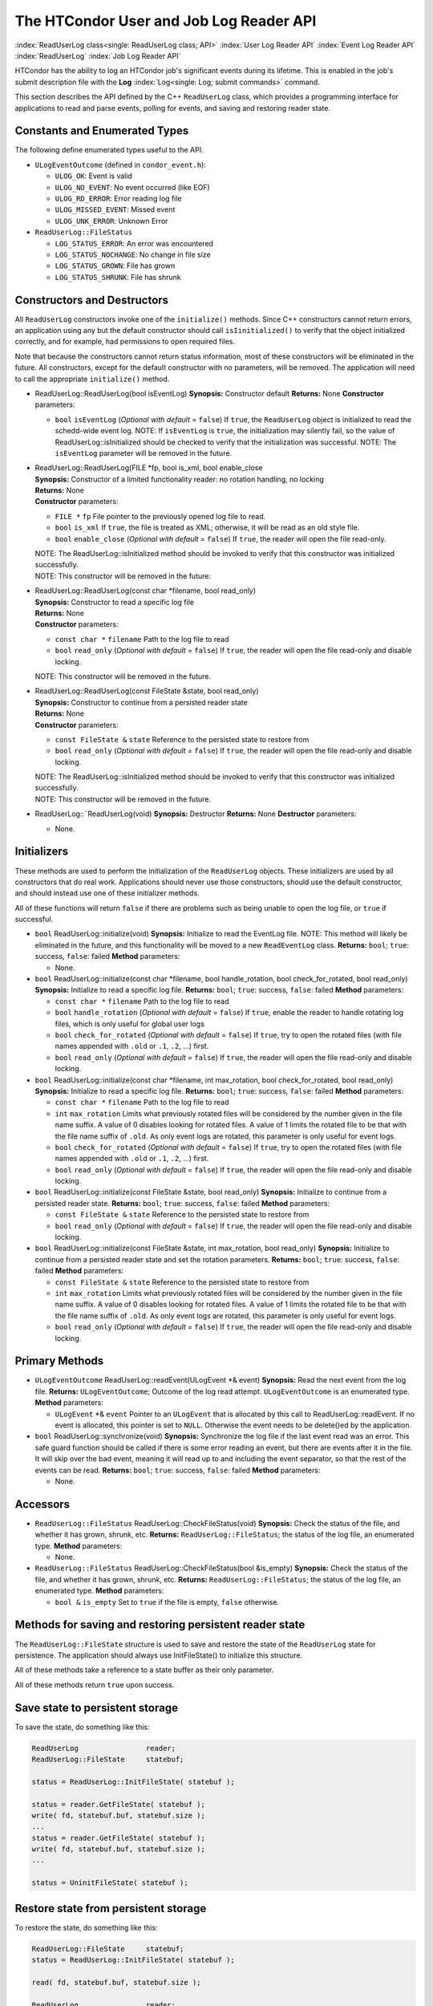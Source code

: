 The HTCondor User and Job Log Reader API
========================================

:index:`ReadUserLog class<single: ReadUserLog class; API>`
:index:`User Log Reader API`
:index:`Event Log Reader API` :index:`ReadUserLog`
:index:`Job Log Reader API`

HTCondor has the ability to log an HTCondor job's significant events
during its lifetime. This is enabled in the job's submit description
file with the **Log** :index:`Log<single: Log; submit commands>` command.

This section describes the API defined by the C++ ``ReadUserLog`` class,
which provides a programming interface for applications to read and
parse events, polling for events, and saving and restoring reader state.

Constants and Enumerated Types
------------------------------

The following define enumerated types useful to the API.

-  ``ULogEventOutcome`` (defined in ``condor_event.h``):

   -  ``ULOG_OK``: Event is valid
   -  ``ULOG_NO_EVENT``: No event occurred (like EOF)
   -  ``ULOG_RD_ERROR``: Error reading log file
   -  ``ULOG_MISSED_EVENT``: Missed event
   -  ``ULOG_UNK_ERROR``: Unknown Error

-  ``ReadUserLog::FileStatus``

   -  ``LOG_STATUS_ERROR``: An error was encountered
   -  ``LOG_STATUS_NOCHANGE``: No change in file size
   -  ``LOG_STATUS_GROWN``: File has grown
   -  ``LOG_STATUS_SHRUNK``: File has shrunk

Constructors and Destructors
----------------------------

All ``ReadUserLog`` constructors invoke one of the ``initialize()``
methods. Since C++ constructors cannot return errors, an application
using any but the default constructor should call ``isIinitialized()``
to verify that the object initialized correctly, and for example, had
permissions to open required files.

Note that because the constructors cannot return status information,
most of these constructors will be eliminated in the future. All
constructors, except for the default constructor with no parameters,
will be removed. The application will need to call the appropriate
``initialize()`` method.

-  ReadUserLog::ReadUserLog(bool isEventLog)
   **Synopsis:** Constructor default
   **Returns:** None
   **Constructor** parameters:

   -  ``bool`` ``isEventLog`` (*Optional with default* = ``false``)
      If ``true``, the ``ReadUserLog`` object is initialized to read the
      schedd-wide event log.
      NOTE: If ``isEventLog`` is ``true``, the initialization may
      silently fail, so the value of ReadUserLog::isInitialized should
      be checked to verify that the initialization was successful.
      NOTE: The ``isEventLog`` parameter will be removed in the future.

-  | ReadUserLog::ReadUserLog(FILE \*fp, bool is_xml, bool enable_close
   | **Synopsis:** Constructor of a limited functionality reader:
     no rotation handling, no locking
   | **Returns:** None
   | **Constructor** parameters:

   -  ``FILE *`` ``fp``
      File pointer to the previously opened log file to read.
   -  ``bool`` ``is_xml``
      If ``true``, the file is treated as XML; otherwise, it will be
      read as an old style file.
   -  ``bool`` ``enable_close`` (*Optional with default* = ``false``)
      If ``true``, the reader will open the file read-only.

   | NOTE: The ReadUserLog::isInitialized method should be invoked to
     verify that this constructor was initialized successfully.
   | NOTE: This constructor will be removed in the future.

-  | ReadUserLog::ReadUserLog(const char \*filename, bool read_only)
   | **Synopsis:** Constructor to read a specific log file
   | **Returns:** None
   | **Constructor** parameters:

   -  ``const char *`` ``filename``
      Path to the log file to read
   -  ``bool`` ``read_only`` (*Optional with default* = ``false``)
      If ``true``, the reader will open the file read-only and disable
      locking.

   NOTE: This constructor will be removed in the future.

-  | ReadUserLog::ReadUserLog(const FileState &state, bool read_only)
   | **Synopsis:** Constructor to continue from a persisted reader state
   | **Returns:** None
   | **Constructor** parameters:

   -  ``const FileState &`` ``state``
      Reference to the persisted state to restore from
   -  ``bool`` ``read_only`` (*Optional with default* = ``false``)
      If ``true``, the reader will open the file read-only and disable
      locking.

   | NOTE: The ReadUserLog::isInitialized method should be invoked to
     verify that this constructor was initialized successfully.
   | NOTE: This constructor will be removed in the future.

-  ReadUserLog::˜ReadUserLog(void)
   **Synopsis:** Destructor
   **Returns:** None
   **Destructor** parameters:

   -  None.

Initializers
------------

These methods are used to perform the initialization of the
``ReadUserLog`` objects. These initializers are used by all constructors
that do real work. Applications should never use those constructors,
should use the default constructor, and should instead use one of these
initializer methods.

All of these functions will return ``false`` if there are problems such
as being unable to open the log file, or ``true`` if successful.

-  ``bool`` ReadUserLog::initialize(void)
   **Synopsis:** Initialize to read the EventLog file.
   NOTE: This method will likely be eliminated in the future, and this
   functionality will be moved to a new ``ReadEventLog`` class.
   **Returns:** ``bool``; ``true``: success, ``false``: failed
   **Method** parameters:

   -  None.

-  ``bool`` ReadUserLog::initialize(const char \*filename, bool
   handle_rotation, bool check_for_rotated, bool read_only)
   **Synopsis:** Initialize to read a specific log file.
   **Returns:** ``bool``; ``true``: success, ``false``: failed
   **Method** parameters:

   -  ``const char *`` ``filename``
      Path to the log file to read
   -  ``bool`` ``handle_rotation`` (*Optional with default* = ``false``)
      If ``true``, enable the reader to handle rotating log files, which
      is only useful for global user logs
   -  ``bool`` ``check_for_rotated`` (*Optional with default* =
      ``false``)
      If ``true``, try to open the rotated files (with file names
      appended with ``.old`` or ``.1``, ``.2``, ...) first.
   -  ``bool`` ``read_only`` (*Optional with default* = ``false``)
      If ``true``, the reader will open the file read-only and disable
      locking.

-  ``bool`` ReadUserLog::initialize(const char \*filename, int
   max_rotation, bool check_for_rotated, bool read_only)
   **Synopsis:** Initialize to read a specific log file.
   **Returns:** ``bool``; ``true``: success, ``false``: failed
   **Method** parameters:

   -  ``const char *`` ``filename``
      Path to the log file to read
   -  ``int`` ``max_rotation``
      Limits what previously rotated files will be considered by the
      number given in the file name suffix. A value of 0 disables
      looking for rotated files. A value of 1 limits the rotated file to
      be that with the file name suffix of ``.old``. As only event logs
      are rotated, this parameter is only useful for event logs.
   -  ``bool`` ``check_for_rotated`` (*Optional with default* =
      ``false``)
      If ``true``, try to open the rotated files (with file names
      appended with ``.old`` or ``.1``, ``.2``, ...) first.
   -  ``bool`` ``read_only`` (*Optional with default* = ``false``)
      If ``true``, the reader will open the file read-only and disable
      locking.

-  ``bool`` ReadUserLog::initialize(const FileState &state, bool
   read_only)
   **Synopsis:** Initialize to continue from a persisted reader state.
   **Returns:** ``bool``; ``true``: success, ``false``: failed
   **Method** parameters:

   -  ``const FileState &`` ``state``
      Reference to the persisted state to restore from
   -  ``bool`` ``read_only`` (*Optional with default* = ``false``)
      If ``true``, the reader will open the file read-only and disable
      locking.

-  ``bool`` ReadUserLog::initialize(const FileState &state, int
   max_rotation, bool read_only)
   **Synopsis:** Initialize to continue from a persisted reader state
   and set the rotation parameters.
   **Returns:** ``bool``; ``true``: success, ``false``: failed
   **Method** parameters:

   -  ``const FileState &`` ``state``
      Reference to the persisted state to restore from
   -  ``int`` ``max_rotation``
      Limits what previously rotated files will be considered by the
      number given in the file name suffix. A value of 0 disables
      looking for rotated files. A value of 1 limits the rotated file to
      be that with the file name suffix of ``.old``. As only event logs
      are rotated, this parameter is only useful for event logs.
   -  ``bool`` ``read_only`` (*Optional with default* = ``false``)
      If ``true``, the reader will open the file read-only and disable
      locking.

Primary Methods
---------------

-  ``ULogEventOutcome`` ReadUserLog::readEvent(ULogEvent \*& event)
   **Synopsis:** Read the next event from the log file.
   **Returns:** ``ULogEventOutcome``; Outcome of the log read attempt.
   ``ULogEventOutcome`` is an enumerated type.
   **Method** parameters:

   -  ``ULogEvent`` \*& ``event``
      Pointer to an ``ULogEvent`` that is allocated by this call to
      ReadUserLog::readEvent. If no event is allocated, this pointer is
      set to ``NULL``. Otherwise the event needs to be delete()ed by the
      application.

-  ``bool`` ReadUserLog::synchronize(void)
   **Synopsis:** Synchronize the log file if the last event read was an
   error. This safe guard function should be called if there is some
   error reading an event, but there are events after it in the file. It
   will skip over the bad event, meaning it will read up to and
   including the event separator, so that the rest of the events can be
   read.
   **Returns:** ``bool``; ``true``: success, ``false``: failed
   **Method** parameters:

   -  None.

Accessors
---------

-  ``ReadUserLog::FileStatus`` ReadUserLog::CheckFileStatus(void)
   **Synopsis:** Check the status of the file, and whether it has grown,
   shrunk, etc.
   **Returns:** ``ReadUserLog::FileStatus``; the status of the log file,
   an enumerated type.
   **Method** parameters:

   -  None.

-  ``ReadUserLog::FileStatus`` ReadUserLog::CheckFileStatus(bool
   &is_empty)
   **Synopsis:** Check the status of the file, and whether it has grown,
   shrunk, etc.
   **Returns:** ``ReadUserLog::FileStatus``; the status of the log file,
   an enumerated type.
   **Method** parameters:

   -  ``bool &`` ``is_empty``
      Set to ``true`` if the file is empty, ``false`` otherwise.

Methods for saving and restoring persistent reader state
--------------------------------------------------------

The ``ReadUserLog::FileState`` structure is used to save and restore the
state of the ``ReadUserLog`` state for persistence. The application
should always use InitFileState() to initialize this structure.

All of these methods take a reference to a state buffer as their only
parameter.

All of these methods return ``true`` upon success.

Save state to persistent storage
--------------------------------

To save the state, do something like this:

.. code-block:: c++

    ReadUserLog                reader;
    ReadUserLog::FileState     statebuf;

    status = ReadUserLog::InitFileState( statebuf );

    status = reader.GetFileState( statebuf );
    write( fd, statebuf.buf, statebuf.size );
    ...
    status = reader.GetFileState( statebuf );
    write( fd, statebuf.buf, statebuf.size );
    ...

    status = UninitFileState( statebuf );

Restore state from persistent storage
-------------------------------------

To restore the state, do something like this:

.. code-block:: c++

    ReadUserLog::FileState     statebuf;
    status = ReadUserLog::InitFileState( statebuf );

    read( fd, statebuf.buf, statebuf.size );

    ReadUserLog                reader;
    status = reader.initialize( statebuf );

    status = UninitFileState( statebuf );
    ....

API Reference
-------------

-  static ``bool`` ReadUserLog::InitFileState(ReadUserLog::FileState
   &state)
   **Synopsis:** Initialize a file state buffer
   **Returns:** ``bool``; ``true`` if successful, ``false`` otherwise
   **Method** parameters:

   -  ``ReadUserLog::FileState &`` ``state``
      The file state buffer to initialize.

-  static ``bool`` ReadUserLog::UninitFileState(ReadUserLog::FileState
   &state)
   **Synopsis:** Clean up a file state buffer and free allocated memory
   **Returns:** ``bool``; ``true`` if successful, ``false`` otherwise
   **Method** parameters:

   -  ``ReadUserLog::FileState &`` ``state``
      The file state buffer to un-initialize.

-  ``bool`` ReadUserLog::GetFileState(ReadUserLog::FileState &state)
   ``const``
   **Synopsis:** Get the current state to persist it or save it off to
   disk
   **Returns:** ``bool``; ``true`` if successful, ``false`` otherwise
   **Method** parameters:

   -  ``ReadUserLog::FileState &`` ``state``
      The file state buffer to read the state into.

-  ``bool`` ReadUserLog::SetFileState(const ReadUserLog::FileState
   &state)
   **Synopsis:** Use this method to set the current state, after
   restoring it.
   NOTE: The state buffer is NOT automatically updated; a call MUST be
   made to the GetFileState() method each time before persisting the
   buffer to disk, or however else is chosen to persist its contents.
   **Returns:** ``bool``; ``true`` if successful, ``false`` otherwise
   **Method** parameters:

   -  ``const ReadUserLog::FileState &`` ``state``
      The file state buffer to restore from.

Access to the persistent state data
-----------------------------------

If the application needs access to the data elements in a persistent
state, it should instantiate a ``ReadUserLogStateAccess`` object.

-  Constructors / Destructors

   -  ReadUserLogStateAccess::ReadUserLogStateAccess(const
      ReadUserLog::FileState &state)
      **Synopsis:** Constructor default
      **Returns:** None
      **Constructor** parameters:

      -  ``const ReadUserLog::FileState &`` ``state``
         Reference to the persistent state data to initialize from.

   -  ReadUserLogStateAccess::˜ReadUserLogStateAccess(void)
      **Synopsis:** Destructor
      **Returns:** None
      **Destructor** parameters:

      -  None.

-  Accessor Methods

   -  ``bool`` ReadUserLogFileState::isInitialized(void) ``const``
      **Synopsis:** Checks if the buffer initialized
      **Returns:** ``bool``; ``true`` if successfully initialized,
      ``false`` otherwise
      **Method** parameters:

      -  None.

   -  ``bool`` ReadUserLogFileState::isValid(void) ``const``
      **Synopsis:** Checks if the buffer is valid for use by
      ReadUserLog::initialize()
      **Returns:** ``bool``; ``true`` if successful, ``false`` otherwise
      **Method** parameters:

      -  None.

   -  ``bool`` ReadUserLogFileState::getFileOffset(unsigned long &pos)
      ``const``
      **Synopsis:** Get position within individual file.
      NOTE: Can return an error if the result is too large to be stored
      in a ``long``.
      **Returns:** ``bool``; ``true`` if successful, ``false`` otherwise
      **Method** parameters:

      -  ``unsigned long &`` ``pos``
         Byte position within the current log file

   -  ``bool`` ReadUserLogFileState::getFileEventNum(unsigned long &num)
      ``const``
      **Synopsis:** Get event number in individual file.
      NOTE: Can return an error if the result is too large to be stored
      in a ``long``.
      **Returns:** ``bool``; ``true`` if successful, ``false`` otherwise
      **Method** parameters:

      -  ``unsigned long &`` ``num``
         Event number of the current event in the current log file

   -  ``bool`` ReadUserLogFileState::getLogPosition(unsigned long &pos)
      ``const``
      **Synopsis:** Position of the start of the current file in overall
      log.
      NOTE: Can return an error if the result is too large to be stored
      in a ``long``.
      **Returns:** ``bool``; ``true`` if successful, ``false`` otherwise
      **Method** parameters:

      -  ``unsigned long &`` ``pos``
         Byte offset of the start of the current file in the overall
         logical log stream.

   -  bool ReadUserLogFileState::getEventNumber(unsigned long &num)
      ``const``
      **Synopsis:** Get the event number of the first event in the
      current file
      NOTE: Can return an error if the result is too large to be stored
      in a ``long``.
      **Returns:** bool; ``true`` if successful, ``false`` otherwise
      **Method** parameters:

      -  ``unsigned long &`` ``num``
         This is the absolute event number of the first event in the
         current file in the overall logical log stream.

   -  bool ReadUserLogFileState::getUniqId(char \*buf, int size)
      ``const``
      **Synopsis:** Get the unique ID of the associated state file.
      **Returns:** bool; ``true`` if successful, ``false`` otherwise
      **Method** parameters:

      -  ``char *``\ ``buf``
         Buffer to fill with the unique ID of the current file.
      -  ``int`` ``size``
         Size in bytes of ``buf``.
         This is to prevent ReadUserLogFileState::getUniqId from writing
         past the end of ``buf``.

   -  ``bool`` ReadUserLogFileState::getSequenceNumber(int &seqno)
      ``const``
      **Synopsis:** Get the sequence number of the associated state
      file.
      **Returns:** ``bool``; ``true`` if successful, ``false`` otherwise
      **Method** parameters:

      -  ``int &`` ``seqno``
         Sequence number of the current file

-  Comparison Methods

   -  ``bool`` ReadUserLogFileState::getFileOffsetDiff(const
      ReadUserLogStateAccess &other, unsigned long &pos) ``const``
      **Synopsis:** Get the position difference of two states given by
      ``this`` and ``other``.
      NOTE: Can return an error if the result is too large to be stored
      in a ``long``.
      **Returns:** ``bool``; ``true`` if successful, ``false`` otherwise
      **Method** parameters:

      -  ``const ReadUserLogStateAccess &`` ``other``
         Reference to the state to compare to.
      -  ``long &`` ``diff``
         Difference in the positions

   -  bool ReadUserLogFileState::getFileEventNumDiff(const
      ReadUserLogStateAccess &other, long &diff) ``const``
      **Synopsis:** Get event number in individual file.
      NOTE: Can return an error if the result is too large to be stored
      in a ``long``.
      **Returns:** bool; ``true`` if successful, ``false`` otherwise
      **Method** parameters:

      -  ``const ReadUserLogStateAccess &`` ``other``
         Reference to the state to compare to.
      -  ``long &`` ``diff``
         Event number of the current event in the current log file

   -  bool ReadUserLogFileState::getLogPosition(const
      ReadUserLogStateAccess &other, long &diff) ``const``
      **Synopsis:** Get the position difference of two states given by
      ``this`` and ``other``.
      NOTE: Can return an error if the result is too large to be stored
      in a ``long``.
      **Returns:** bool; ``true`` if successful, ``false`` otherwise
      **Method** parameters:

      -  ``const ReadUserLogStateAccess &`` ``other``
         Reference to the state to compare to.
      -  ``long &`` ``diff``
         Difference between the byte offset of the start of the current
         file in the overall logical log stream and that of ``other``.

   -  bool ReadUserLogFileState::getEventNumber(const
      ReadUserLogStateAccess &other, long &diff) ``const``
      **Synopsis:** Get the difference between the event number of the
      first event in two state buffers (this - other).
      NOTE: Can return an error if the result is too large to be stored
      in a ``long``.
      **Returns:** bool; ``true`` if successful, ``false`` otherwise
      **Method** parameters:

      -  ``const ReadUserLogStateAccess &`` ``other``
         Reference to the state to compare to.
      -  ``long &`` ``diff``
         Difference between the absolute event number of the first event
         in the current file in the overall logical log stream and that
         of ``other``.

Future persistence API
----------------------

The ``ReadUserLog::FileState`` will likely be replaced with a new C++
``ReadUserLog::NewFileState``, or a similarly named class that will self
initialize.

Additionally, the functionality of ``ReadUserLogStateAccess`` will be
integrated into this class.


